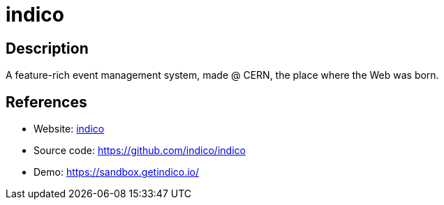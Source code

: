= indico

:Name:          indico
:Language:      indico
:License:       MIT
:Topic:         Conference Management
:Category:      
:Subcategory:   

// END-OF-HEADER. DO NOT MODIFY OR DELETE THIS LINE

== Description

A feature-rich event management system, made @ CERN, the place where the Web was born.

== References

* Website: https://getindico.io/[indico]
* Source code: https://github.com/indico/indico[https://github.com/indico/indico]
* Demo: https://sandbox.getindico.io/[https://sandbox.getindico.io/]

